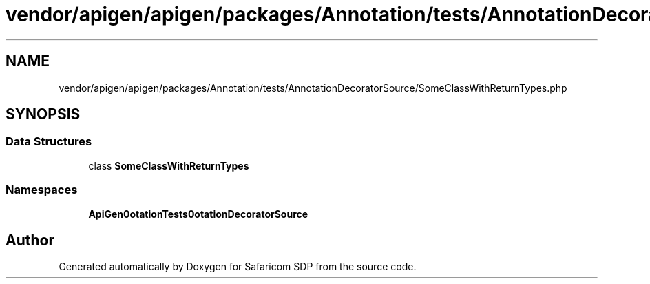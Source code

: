 .TH "vendor/apigen/apigen/packages/Annotation/tests/AnnotationDecoratorSource/SomeClassWithReturnTypes.php" 3 "Sat Sep 26 2020" "Safaricom SDP" \" -*- nroff -*-
.ad l
.nh
.SH NAME
vendor/apigen/apigen/packages/Annotation/tests/AnnotationDecoratorSource/SomeClassWithReturnTypes.php
.SH SYNOPSIS
.br
.PP
.SS "Data Structures"

.in +1c
.ti -1c
.RI "class \fBSomeClassWithReturnTypes\fP"
.br
.in -1c
.SS "Namespaces"

.in +1c
.ti -1c
.RI " \fBApiGen\\Annotation\\Tests\\AnnotationDecoratorSource\fP"
.br
.in -1c
.SH "Author"
.PP 
Generated automatically by Doxygen for Safaricom SDP from the source code\&.
